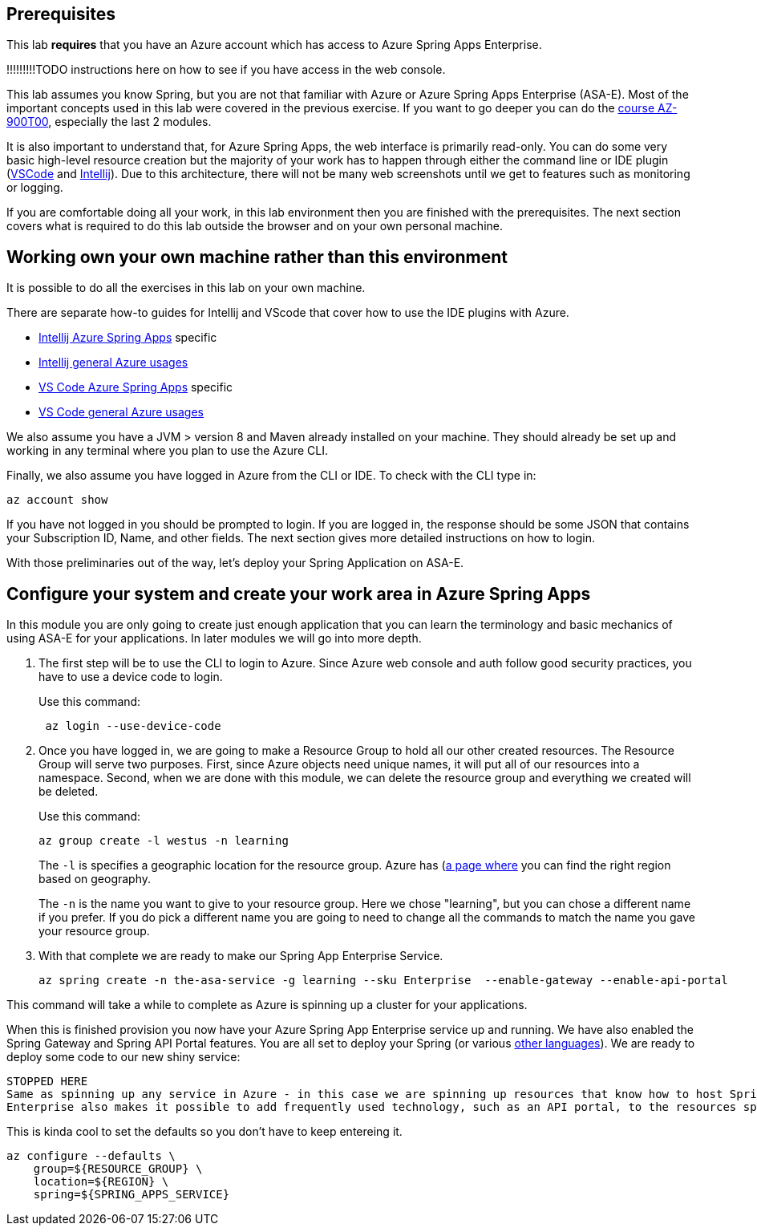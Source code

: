 
== Prerequisites

This lab *requires* that you have an Azure account which has access to Azure Spring Apps Enterprise.

!!!!!!!!!TODO instructions here on how to see if you have access in the web console.

This lab assumes you know Spring, but you are not that familiar with Azure or Azure Spring Apps Enterprise (ASA-E). Most of the important concepts used in this lab were covered in the previous exercise. If you want to go deeper you can do the https://docs.microsoft.com/en-us/training/courses/az-900t00[course AZ-900T00], especially the last 2 modules.

It is also important to understand that, for Azure Spring Apps, the web interface is primarily read-only. You can do some very basic high-level resource creation but the majority of your work has to happen through either the command line or IDE plugin (https://code.visualstudio.com/docs/azure/extensions[VSCode] and https://plugins.jetbrains.com/plugin/8053-azure-toolkit-for-intellij[Intellij]). Due to this architecture, there will not be many web screenshots until we get to features such as monitoring or logging.

If you are comfortable doing all your work, in this lab environment then you are finished with the prerequisites. The next section covers what is required to do this lab outside the browser and on your own personal machine.

== Working own your own machine rather than this environment

It is possible to do all the exercises in this lab on your own machine.

There are separate how-to guides for Intellij and VScode that cover how to use the IDE plugins with Azure.

* https://docs.microsoft.com/en-us/azure/spring-apps/how-to-intellij-deploy-apps[Intellij Azure Spring Apps] specific
* https://docs.microsoft.com/en-us/azure/developer/java/toolkit-for-intellij/[Intellij general Azure usages]
* https://code.visualstudio.com/docs/java/java-spring-apps[VS Code Azure Spring Apps] specific
* https://code.visualstudio.com/docs/azure/extensions[VS Code general Azure usages]

We also assume you have a JVM &gt; version 8 and Maven already installed on your machine. They should already be set up and working in any terminal where you plan to use the Azure CLI.

Finally, we also assume you have logged in Azure from the CLI or IDE. To check with the CLI type in:

[source,console,role=execute,copy]
----
az account show

----

If you have not logged in you should be prompted to login. If you are logged in, the response should be some JSON that contains your Subscription ID, Name, and other fields. The next section gives more detailed instructions on how to login.

With those preliminaries out of the way, let's deploy your Spring Application on ASA-E.

== Configure your system and create your work area in Azure Spring Apps

In this module you are only going to create just enough application that you can learn the terminology and basic mechanics of using ASA-E for your applications. In later modules we will go into more depth.

. The first step will be to use the CLI to login to Azure. Since Azure web console and auth follow good security practices, you have to use a device code to login.
+
Use this command:
+
[source,console,role=execute,copy]
----
 az login --use-device-code
----
. Once you have logged in, we are going to make a Resource Group to hold all our other created resources. The Resource Group will serve two purposes. First, since Azure objects need unique names, it will put all of our resources into a namespace. Second, when we are done with this module, we can delete the resource group and everything we created will be deleted.
+
Use this command:
+
[source,console,role=execute,copy]
----
az group create -l westus -n learning
----
+
The `+-l+` is specifies a geographic location for the resource group. Azure has (https://azure.microsoft.com/en-us/explore/global-infrastructure/geographies/#geographies)[a page where] you can find the right region based on geography.
+
The `+-n+` is the name you want to give to your resource group. Here we chose "learning", but you can chose a different name if you prefer. If you do pick a different name you are going to need to change all the commands to match the name you gave your resource group.

. With that complete we are ready to make our Spring App Enterprise Service.
+
[source,console,role=execute,copy]
----
az spring create -n the-asa-service -g learning --sku Enterprise  --enable-gateway --enable-api-portal
----

This command will take a while to complete as Azure is spinning up a cluster for your applications.

When this is finished provision you now have your Azure Spring App Enterprise service up and running. We have also enabled the Spring Gateway and Spring API Portal features.
You are all set to deploy your Spring (or various https://learn.microsoft.com/en-us/azure/spring-apps/overview#deploy-and-manage-spring-and-polyglot-applications[other languages]). We are ready to deploy some code to our new shiny service:

 STOPPED HERE
 Same as spinning up any service in Azure - in this case we are spinning up resources that know how to host Spring, and other language runtimes.
 Enterprise also makes it possible to add frequently used technology, such as an API portal, to the resources spun up.

This is kinda cool to set the defaults so you don't have to keep entereing it.

[source,console]
----
az configure --defaults \
    group=${RESOURCE_GROUP} \
    location=${REGION} \
    spring=${SPRING_APPS_SERVICE}
----